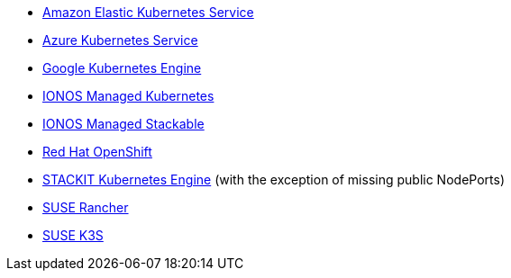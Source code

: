 * https://aws.amazon.com/eks/[Amazon Elastic Kubernetes Service]
* xref:kubernetes/aks.adoc[Azure Kubernetes Service]
* xref:kubernetes/gke.adoc[Google Kubernetes Engine]
* xref:kubernetes/ionos-managed-k8s.adoc[IONOS Managed Kubernetes]
* xref:kubernetes/ionos-managed-stackable.adoc[IONOS Managed Stackable]
* xref:kubernetes/openshift.adoc[Red Hat OpenShift]
* xref:kubernetes/ske.adoc[STACKIT Kubernetes Engine] (with the exception of missing public NodePorts)
* https://www.rancher.com/products/rancher[SUSE Rancher]
* https://www.suse.com/products/k3s/[SUSE K3S]

